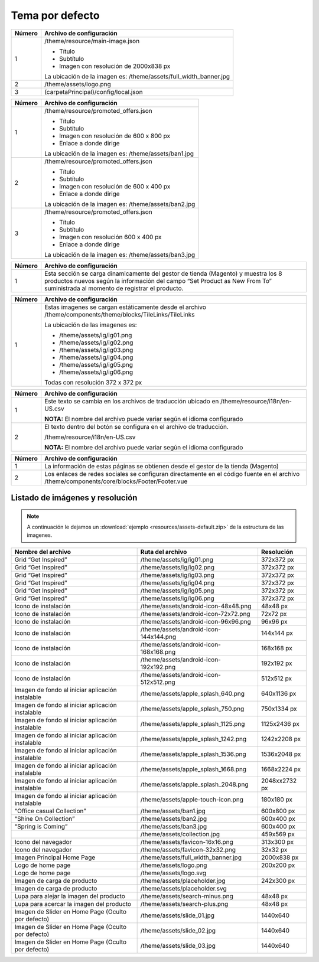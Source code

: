 .. |image0| image:: resources/1.png
   :width: 6.5in
   :height: 3.97222in
.. |image1| image:: resources/2.png
   :width: 6.5in
   :height: 4.16667in
.. |image2| image:: resources/3.png
   :width: 6.5in
   :height: 4.04167in
.. |image3| image:: resources/4.png
   :width: 6.5in
   :height: 3.84722in
.. |image4| image:: resources/5.png
   :width: 6.5in
   :height: 0.48611in
.. |image5| image:: resources/6.png
   :width: 6.5in
   :height: 1.34722in

.. _documento/tema-por-defecto:

**Tema por defecto**
====================

|image0|

+-----------------------------------+----------------------------------------------+
| **Número**                        | **Archivo de configuración**                 |
+===================================+==============================================+
| 1                                 | /theme/resource/main-image.json              |
|                                   |                                              |
|                                   | -  Título                                    |
|                                   | -  Subtítulo                                 |
|                                   | -  Imagen con resolución de 2000x838 px      |
|                                   |                                              |
|                                   | La ubicación de la imagen es:                |
|                                   | /theme/assets/full_width_banner.jpg          |
+-----------------------------------+----------------------------------------------+
| 2                                 | /theme/assets/logo.png                       |
+-----------------------------------+----------------------------------------------+
| 3                                 | (carpetaPrincipal)/config/local.json         |
+-----------------------------------+----------------------------------------------+

|image1|

+------------+----------------------------------------------------------------+
| **Número** | **Archivo de configuración**                                   |
+============+================================================================+
| 1          | /theme/resource/promoted_offers.json                           |
|            |                                                                |
|            | -  Título                                                      |
|            | -  Subtítulo                                                   |
|            | -  Imagen con resolución de 600 x 800 px                       |
|            | -  Enlace a donde dirige                                       |
|            |                                                                |
|            | La ubicación de la imagen es: /theme/assets/ban1.jpg           |
+------------+----------------------------------------------------------------+
| 2          | /theme/resource/promoted_offers.json                           |
|            |                                                                |
|            | -  Título                                                      |
|            | -  Subtítulo                                                   |
|            | -  Imagen con resolución de 600 x 400 px                       |
|            | -  Enlace a donde dirige                                       |
|            |                                                                |
|            | La ubicación de la imagen es: /theme/assets/ban2.jpg           |
+------------+----------------------------------------------------------------+
| 3          | /theme/resource/promoted_offers.json                           |
|            |                                                                |
|            | -  Título                                                      |
|            | -  Subtítulo                                                   |
|            | -  Imagen con resolución 600 x 400 px                          |
|            | -  Enlace a donde dirige                                       |
|            |                                                                |
|            | La ubicación de la imagen es: /theme/assets/ban3.jpg           |
+------------+----------------------------------------------------------------+

|image2|

+-----------------------------------+-----------------------------------+
| **Número**                        | **Archivo de configuración**      |
+===================================+===================================+
| 1                                 | Esta sección se carga             |
|                                   | dinamicamente del gestor de       |
|                                   | tienda (Magento) y muestra los 8  |
|                                   | productos nuevos según la         |
|                                   | información del campo “Set        |
|                                   | Product as New From To”           |
|                                   | suministrada al momento de        |
|                                   | registrar el producto.            |
+-----------------------------------+-----------------------------------+

|image3|

+-----------------------------------+--------------------------------------------------------------+
| **Número**                        | **Archivo de configuración**                                 |
+===================================+==============================================================+
| 1                                 | Estas imagenes se cargan estáticamente desde el archivo      |
|                                   | /theme/components/theme/blocks/TileLinks/TileLinks           |
|                                   |                                                              |
|                                   | La ubicación de las imagenes es:                             |
|                                   |                                                              |
|                                   | -  /theme/assets/ig/ig01.png                                 |
|                                   | -  /theme/assets/ig/ig02.png                                 |
|                                   | -  /theme/assets/ig/ig03.png                                 |
|                                   | -  /theme/assets/ig/ig04.png                                 |
|                                   | -  /theme/assets/ig/ig05.png                                 |
|                                   | -  /theme/assets/ig/ig06.png                                 |
|                                   |                                                              |
|                                   | Todas con resolución 372 x 372 px                            |
+-----------------------------------+--------------------------------------------------------------+

|image4|

+-----------------------------------+------------------------------------------+
| **Número**                        | **Archivo de configuración**             |
+===================================+==========================================+
| 1                                 | Este texto se cambia en los              |
|                                   | archivos de traducción ubicado en        |
|                                   | /theme/resource/i18n/en-US.csv           |
|                                   |                                          |
|                                   | **NOTA:** El nombre del archivo          |
|                                   | puede variar según el idioma             |
|                                   | configurado                              |
+-----------------------------------+------------------------------------------+
| 2                                 | El texto dentro del botón se             |
|                                   | configura en el archivo de               |
|                                   | traducción.                              |
|                                   |                                          |
|                                   | /theme/resource/i18n/en-US.csv           |
|                                   |                                          |
|                                   | **NOTA:** El nombre del archivo          |
|                                   | puede variar según el idioma             |
|                                   | configurado                              |
+-----------------------------------+------------------------------------------+

|image5|

+-----------------------------------+-----------------------------------------------------------+
| **Número**                        | **Archivo de configuración**                              |
+===================================+===========================================================+
| 1                                 | La información de estas páginas                           |
|                                   | se obtienen desde el gestor de la                         |
|                                   | tienda (Magento)                                          |
+-----------------------------------+-----------------------------------------------------------+
| 2                                 | Los enlaces de redes sociales se                          |
|                                   | configuran directamente en el                             |
|                                   | código fuente en el archivo                               |
|                                   | /theme/components/core/blocks/Footer/Footer.vue           |
+-----------------------------------+-----------------------------------------------------------+

**Listado de imágenes y resolución**
------------------------------------

.. note::

        A continuación le dejamos un :download:`ejemplo <resources/assets-default.zip>` de la estructura de las imagenes.

+-----------------------+----------------------------------------+-----------------------+
| **Nombre del archivo**| **Ruta del archivo**                   | **Resolución**        |
+=======================+========================================+=======================+
| Grid “Get Inspired”   | /theme/assets/ig/ig01.png              | 372x372 px            |
+-----------------------+----------------------------------------+-----------------------+
| Grid “Get Inspired”   | /theme/assets/ig/ig02.png              | 372x372 px            |
+-----------------------+----------------------------------------+-----------------------+
| Grid “Get Inspired”   | /theme/assets/ig/ig03.png              | 372x372 px            |
+-----------------------+----------------------------------------+-----------------------+
| Grid “Get Inspired”   | /theme/assets/ig/ig04.png              | 372x372 px            |
+-----------------------+----------------------------------------+-----------------------+
| Grid “Get Inspired”   | /theme/assets/ig/ig05.png              | 372x372 px            |
+-----------------------+----------------------------------------+-----------------------+
| Grid “Get Inspired”   | /theme/assets/ig/ig06.png              | 372x372 px            |
+-----------------------+----------------------------------------+-----------------------+
| Icono de instalación  | /theme/assets/android-icon-48x48.png   | 48x48 px              |
+-----------------------+----------------------------------------+-----------------------+
| Icono de instalación  | /theme/assets/android-icon-72x72.png   | 72x72 px              |
+-----------------------+----------------------------------------+-----------------------+
| Icono de instalación  | /theme/assets/android-icon-96x96.png   | 96x96 px              |
+-----------------------+----------------------------------------+-----------------------+
| Icono de instalación  | /theme/assets/android-icon-144x144.png | 144x144 px            |
+-----------------------+----------------------------------------+-----------------------+
| Icono de instalación  | /theme/assets/android-icon-168x168.png | 168x168 px            |
+-----------------------+----------------------------------------+-----------------------+
| Icono de instalación  | /theme/assets/android-icon-192x192.png | 192x192 px            |
+-----------------------+----------------------------------------+-----------------------+
| Icono de instalación  | /theme/assets/android-icon-512x512.png | 512x512 px            |
+-----------------------+----------------------------------------+-----------------------+
| Imagen de fondo al    | /theme/assets/apple_splash_640.png     | 640x1136 px           |
| iniciar aplicación    |                                        |                       |
| instalable            |                                        |                       |
+-----------------------+----------------------------------------+-----------------------+
| Imagen de fondo al    | /theme/assets/apple_splash_750.png     | 750x1334 px           |
| iniciar aplicación    |                                        |                       |
| instalable            |                                        |                       |
+-----------------------+----------------------------------------+-----------------------+
| Imagen de fondo al    | /theme/assets/apple_splash_1125.png    | 1125x2436 px          |
| iniciar aplicación    |                                        |                       |
| instalable            |                                        |                       |
+-----------------------+----------------------------------------+-----------------------+
| Imagen de fondo al    | /theme/assets/apple_splash_1242.png    | 1242x2208 px          |
| iniciar aplicación    |                                        |                       |
| instalable            |                                        |                       |
+-----------------------+----------------------------------------+-----------------------+
| Imagen de fondo al    | /theme/assets/apple_splash_1536.png    | 1536x2048 px          |
| iniciar aplicación    |                                        |                       |
| instalable            |                                        |                       |
+-----------------------+----------------------------------------+-----------------------+
| Imagen de fondo al    | /theme/assets/apple_splash_1668.png    | 1668x2224 px          |
| iniciar aplicación    |                                        |                       |
| instalable            |                                        |                       |
+-----------------------+----------------------------------------+-----------------------+
| Imagen de fondo al    | /theme/assets/apple_splash_2048.png    | 2048xx2732 px         |
| iniciar aplicación    |                                        |                       |
| instalable            |                                        |                       |
+-----------------------+----------------------------------------+-----------------------+
| Imagen de fondo al    | /theme/assets/apple-touch-icon.png     | 180x180 px            |
| iniciar aplicación    |                                        |                       |
| instalable            |                                        |                       |
+-----------------------+----------------------------------------+-----------------------+
| “Office casual        | /theme/assets/ban1.jpg                 | 600x800 px            |
| Collection”           |                                        |                       |
+-----------------------+----------------------------------------+-----------------------+
| “Shine On Collection” | /theme/assets/ban2.jpg                 | 600x400 px            |
|                       |                                        |                       |
+-----------------------+----------------------------------------+-----------------------+
| “Spring is Coming”    | /theme/assets/ban3.jpg                 | 600x400 px            |
+-----------------------+----------------------------------------+-----------------------+
|                       | /theme/assets/collection.jpg           | 459x569 px            |
+-----------------------+----------------------------------------+-----------------------+
| Icono del navegador   | /theme/assets/favicon-16x16.png        | 313x300 px            |
+-----------------------+----------------------------------------+-----------------------+
| Icono del navegador   | /theme/assets/favicon-32x32.png        | 32x32 px              |
+-----------------------+----------------------------------------+-----------------------+
| Imagen Principal Home | /theme/assets/full_width_banner.jpg    | 2000x838 px           |
| Page                  |                                        |                       |
+-----------------------+----------------------------------------+-----------------------+
| Logo de home page     | /theme/assets/logo.png                 | 200x200 px            |
+-----------------------+----------------------------------------+-----------------------+
| Logo de home page     | /theme/assets/logo.svg                 |                       |
+-----------------------+----------------------------------------+-----------------------+
| Imagen de carga de    | /theme/assets/placeholder.jpg          | 242x300 px            |
| producto              |                                        |                       |
+-----------------------+----------------------------------------+-----------------------+
| Imagen de carga de    | /theme/assets/placeholder.svg          |                       |
| producto              |                                        |                       |
+-----------------------+----------------------------------------+-----------------------+
| Lupa para alejar la   | /theme/assets/search-minus.png         | 48x48 px              |
| imagen del producto   |                                        |                       |
+-----------------------+----------------------------------------+-----------------------+
| Lupa para acercar la  | /theme/assets/search-plus.png          | 48x48 px              |
| imagen del producto   |                                        |                       |
+-----------------------+----------------------------------------+-----------------------+
| Imagen de Slider en   | /theme/assets/slide_01.jpg             | 1440x640              |
| Home Page (Oculto por |                                        |                       |
| defecto)              |                                        |                       |
+-----------------------+----------------------------------------+-----------------------+
| Imagen de Slider en   | /theme/assets/slide_02.jpg             | 1440x640              |
| Home Page (Oculto por |                                        |                       |
| defecto)              |                                        |                       |
+-----------------------+----------------------------------------+-----------------------+
| Imagen de Slider en   | /theme/assets/slide_03.jpg             | 1440x640              |
| Home Page (Oculto por |                                        |                       |
| defecto)              |                                        |                       |
+-----------------------+----------------------------------------+-----------------------+
